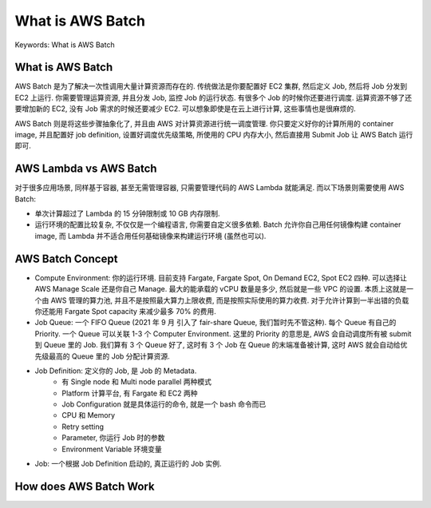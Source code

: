 .. _what-is-aws-batch:

What is AWS Batch
==============================================================================
Keywords: What is AWS Batch


What is AWS Batch
------------------------------------------------------------------------------
AWS Batch 是为了解决一次性调用大量计算资源而存在的. 传统做法是你要配置好 EC2 集群, 然后定义 Job, 然后将 Job 分发到 EC2 上运行. 你需要管理运算资源, 并且分发 Job, 监控 Job 的运行状态. 有很多个 Job 的时候你还要进行调度. 运算资源不够了还要增加新的 EC2, 没有 Job 需求的时候还要减少 EC2. 可以想象即使是在云上进行计算, 这些事情也是很麻烦的.

AWS Batch 则是将这些步骤抽象化了, 并且由 AWS 对计算资源进行统一调度管理. 你只要定义好你的计算所用的 container image, 并且配置好 job definition, 设置好调度优先级策略, 所使用的 CPU 内存大小, 然后直接用 Submit Job 让 AWS Batch 运行即可.


AWS Lambda vs AWS Batch
------------------------------------------------------------------------------
对于很多应用场景, 同样基于容器, 甚至无需管理容器, 只需要管理代码的 AWS Lambda 就能满足. 而以下场景则需要使用 AWS Batch:

- 单次计算超过了 Lambda 的 15 分钟限制或 10 GB 内存限制.
- 运行环境的配置比较复杂, 不仅仅是一个编程语言, 你需要自定义很多依赖. Batch 允许你自己用任何镜像构建 container image, 而 Lambda 并不适合用任何基础镜像来构建运行环境 (虽然也可以).


AWS Batch Concept
------------------------------------------------------------------------------
- Compute Environment: 你的运行环境. 目前支持 Fargate, Fargate Spot, On Demand EC2, Spot EC2 四种. 可以选择让 AWS Manage Scale 还是你自己 Manage. 最大的能承载的 vCPU 数量是多少, 然后就是一些 VPC 的设置. 本质上这就是一个由 AWS 管理的算力池, 并且不是按照最大算力上限收费, 而是按照实际使用的算力收费. 对于允许计算到一半出错的负载你还能用 Fargate Spot capacity 来减少最多 70% 的费用.
- Job Queue: 一个 FIFO Queue (2021 年 9 月 引入了 fair-share Queue, 我们暂时先不管这种). 每个 Queue 有自己的 Priority. 一个 Queue 可以关联 1-3 个 Computer Environment. 这里的 Priority 的意思是, AWS 会自动调度所有被 submit 到 Queue 里的 Job. 我们算有 3 个 Queue 好了, 这时有 3 个 Job 在 Queue 的末端准备被计算, 这时 AWS 就会自动给优先级最高的 Queue 里的 Job 分配计算资源.
- Job Definition: 定义你的 Job, 是 Job 的 Metadata.
    - 有 Single node 和 Multi node parallel 两种模式
    - Platform 计算平台, 有 Fargate 和 EC2 两种
    - Job Configuration 就是具体运行的命令, 就是一个 bash 命令而已
    - CPU 和 Memory
    - Retry setting
    - Parameter, 你运行 Job 时的参数
    - Environment Variable 环境变量
- Job: 一个根据 Job Definition 启动的, 真正运行的 Job 实例.


How does AWS Batch Work
------------------------------------------------------------------------------
.. raw:: html
    :file: How-does-AWS-Batch-Work.drawio.html
